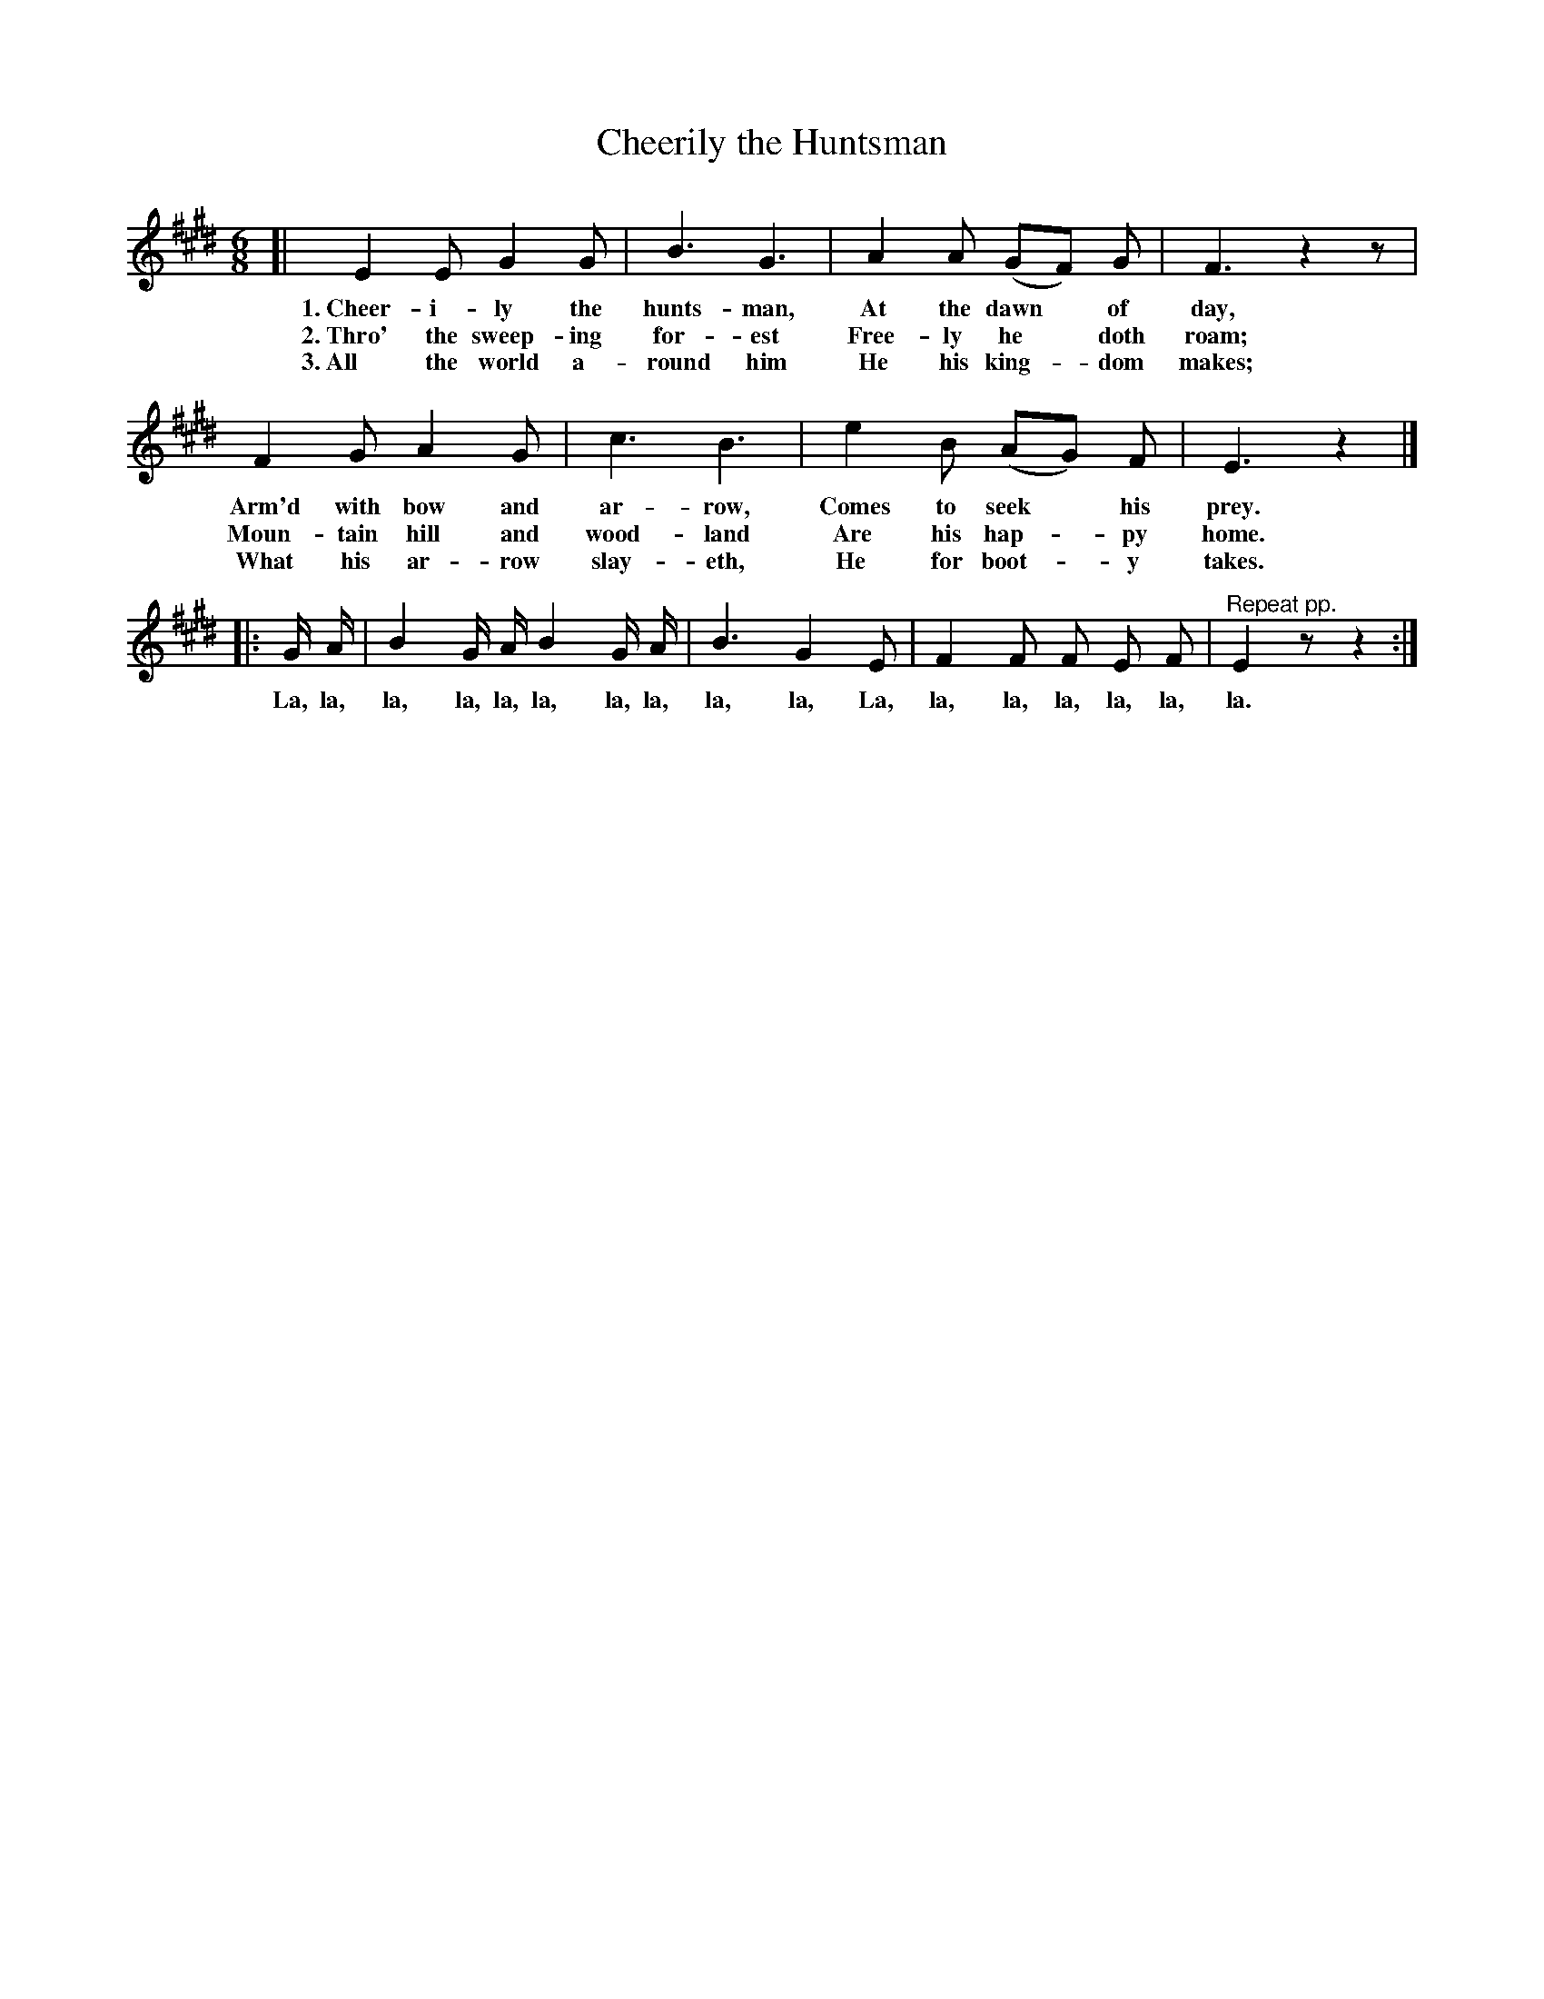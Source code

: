 X: 93
T: Cheerily the Huntsman
%R: air, jig
B: "The Everyday Song Book", 1927
F: http://www.library.pitt.edu/happybirthday/pdf/The_Everyday_Song_Book.pdf
Z: 2017 John Chambers <jc:trillian.mit.edu>
M: 6/8
L: 1/8
K: E
% - - - - - - - - - - - - - - - - - - - - - - - - - - - - -
[| E2 E G2 G | B3 G3 | A2 A (GF) G | F3 z2z |
w: 1.~Cheer-i-ly the hunts-man,   At the dawn* of day,
w: 2.~Thro' the sweep-ing for-est Free-ly he* doth roam;
w: 3.~All the world a-round him   He his king-*dom makes;
%
F2 G A2 G | c3 B3 | e2 B (AG) F | E3 z2 |]
w: Arm'd with bow and ar-row,   Comes to seek* his prey.
w: Moun-tain hill and wood-land Are his hap-*py home.
w: What his ar-row slay-eth,    He for boot-*y takes.
%
|: G/ A/ | B2 G/ A/ B2 G/ A/ | B3 G2 E | F2 F F E F | "^Repeat pp."E2 zz2 :|
w: La, la, la, la, la, la, la, la, la, la, La, la, la, la, la, la, la.
% - - - - - - - - - - - - - - - - - - - - - - - - - - - - -
